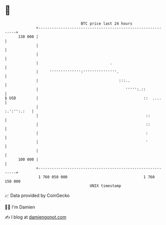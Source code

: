 * 👋

#+begin_example
                                     BTC price last 24 hours                    
                 +------------------------------------------------------------+ 
         130 000 |                                                            | 
                 |                                                            | 
                 |                                                            | 
                 |                                .                           | 
                 |     '''''''''''''':'''''''''''''''.                        | 
                 |                                    :::..                   | 
                 |                                       ''''':.::            | 
   $ USD         |                                               ::  ....     | 
                 |                                                :.':'':.:   | 
                 |                                                ::          | 
                 |                                                ::          | 
                 |                                                :           | 
                 |                                                '           | 
                 |                                                            | 
         100 000 |                                                            | 
                 +------------------------------------------------------------+ 
                  1 760 050 000                                  1 760 150 000  
                                         UNIX timestamp                         
#+end_example
📈 Data provided by CoinGecko

🧑‍💻 I'm Damien

✍️ I blog at [[https://www.damiengonot.com][damiengonot.com]]
